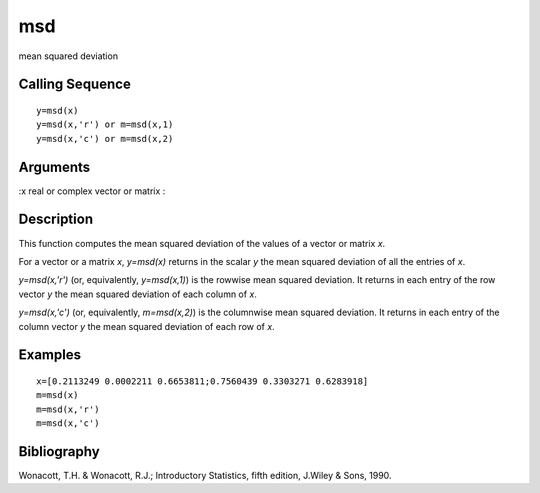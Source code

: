 


msd
===

mean squared deviation



Calling Sequence
~~~~~~~~~~~~~~~~


::

    y=msd(x)
    y=msd(x,'r') or m=msd(x,1)
    y=msd(x,'c') or m=msd(x,2)




Arguments
~~~~~~~~~

:x real or complex vector or matrix
:



Description
~~~~~~~~~~~

This function computes the mean squared deviation of the values of a
vector or matrix `x`.

For a vector or a matrix `x`, `y=msd(x)` returns in the scalar `y` the
mean squared deviation of all the entries of `x`.

`y=msd(x,'r')` (or, equivalently, `y=msd(x,1)`) is the rowwise mean
squared deviation. It returns in each entry of the row vector `y` the
mean squared deviation of each column of `x`.

`y=msd(x,'c')` (or, equivalently, `m=msd(x,2)`) is the columnwise mean
squared deviation. It returns in each entry of the column vector `y`
the mean squared deviation of each row of `x`.



Examples
~~~~~~~~


::

    x=[0.2113249 0.0002211 0.6653811;0.7560439 0.3303271 0.6283918]
    m=msd(x)
    m=msd(x,'r')
    m=msd(x,'c')




Bibliography
~~~~~~~~~~~~

Wonacott, T.H. & Wonacott, R.J.; Introductory Statistics, fifth
edition, J.Wiley & Sons, 1990.



